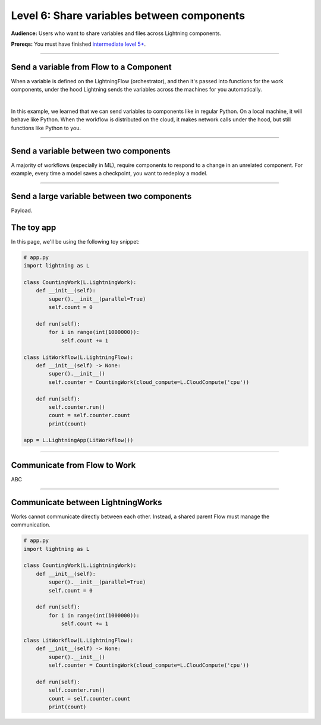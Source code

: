###########################################
Level 6: Share variables between components
###########################################
**Audience:** Users who want to share variables and files across Lightning components.

**Prereqs:** You must have finished `intermediate level 5+ <run_lightning_work_in_parallel.rst>`_.

----

****************************************
Send a variable from Flow to a Component
****************************************
When a variable is defined on the LightningFlow (orchestrator), and
then it's passed into functions for the work components, under the hood
Lightning sends the variables across the machines for you automatically.

.. lit_tabs::
   :descriptions: Toy app with a single work; Remember this component may live on its own machine; The flow may be on a separate machine as well; This variable is on the flow machine; When passed to the work component, it is actually sent across the network under the hood.; When it prints here, it prints on the work component machine (not the flow machine); The second string was directly created on machine 1
   :code_files: ./scripts/comms_1.py; ./scripts/comms_1.py; ./scripts/comms_1.py; ./scripts/comms_1.py; ./scripts/comms_1.py; ./scripts/comms_1.py; ./scripts/comms_1.py
   :highlights: ; 4-7; 9-16; 15; 16; 6; 7;
   :app_id: abc123
   :tab_rows: 3
   :height: 430px

|

In this example, we learned that we can send variables to components like in regular Python.
On a local machine, it will behave like Python. When the workflow is distributed on the cloud,
it makes network calls under the hood, but still functions like Python to you.

.. collapse:: ML Example: TODO

    TODO

----

**************************************
Send a variable between two components
**************************************
A majority of workflows (especially in ML), require components to respond to a change in an unrelated component.
For example, every time a model saves a checkpoint, you want to redeploy a model.

.. lit_tabs::
   :descriptions: A
   :code_files: ./scripts/two_work_comms.py
   :highlights: 1
   :app_id: abc123
   :tab_rows: 3
   :height: 430px

----

********************************************
Send a large variable between two components
********************************************
Payload.






















***********
The toy app
***********
In this page, we'll be using the following toy snippet:

.. code:: python

    # app.py
    import lightning as L

    class CountingWork(L.LightningWork):
        def __init__(self):
            super().__init__(parallel=True)
            self.count = 0

        def run(self):
            for i in range(int(1000000)):
                self.count += 1

    class LitWorkflow(L.LightningFlow):
        def __init__(self) -> None:
            super().__init__()
            self.counter = CountingWork(cloud_compute=L.CloudCompute('cpu'))

        def run(self):
            self.counter.run()
            count = self.counter.count
            print(count)

    app = L.LightningApp(LitWorkflow())

----

*****************************
Communicate from Flow to Work
*****************************
ABC

----

**********************************
Communicate between LightningWorks
**********************************
Works cannot communicate directly between each other. Instead, a shared parent Flow must manage the communication.

.. code:: python

    # app.py
    import lightning as L

    class CountingWork(L.LightningWork):
        def __init__(self):
            super().__init__(parallel=True)
            self.count = 0

        def run(self):
            for i in range(int(1000000)):
                self.count += 1

    class LitWorkflow(L.LightningFlow):
        def __init__(self) -> None:
            super().__init__()
            self.counter = CountingWork(cloud_compute=L.CloudCompute('cpu'))

        def run(self):
            self.counter.run()
            count = self.counter.count
            print(count)
